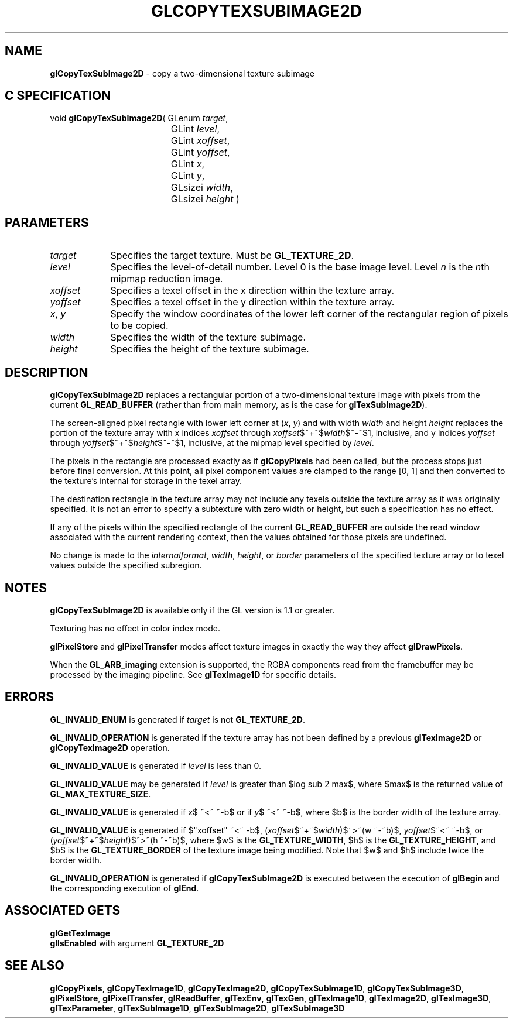 '\" te  
'\"macro stdmacro
.ds Vn Version 1.2
.ds Dt 24 September 1999
.ds Re Release 1.2.1
.ds Dp May 22 14:45
.ds Dm 0 May 22 14:
.ds Xs 21640     7
.TH GLCOPYTEXSUBIMAGE2D 3G
.SH NAME
.B "glCopyTexSubImage2D
\- copy a two-dimensional texture subimage

.SH C SPECIFICATION
void \f3glCopyTexSubImage2D\fP(
GLenum \fItarget\fP,
.nf
.ta \w'\f3void \fPglCopyTexSubImage2D( 'u
	GLint \fIlevel\fP,
	GLint \fIxoffset\fP,
	GLint \fIyoffset\fP,
	GLint \fIx\fP,
	GLint \fIy\fP,
	GLsizei \fIwidth\fP,
	GLsizei \fIheight\fP )
.fi

.EQ
delim $$
.EN
.SH PARAMETERS
.TP \w'\fIxoffset\fP\ \ 'u 
\f2target\fP
Specifies the target texture.
Must be \%\f3GL_TEXTURE_2D\fP.
.TP
\f2level\fP
Specifies the level-of-detail number.
Level 0 is the base image level.
Level \f2n\fP is the \f2n\fPth mipmap reduction image.
.TP
\f2xoffset\fP
Specifies a texel offset in the x direction within the texture array.
.TP
\f2yoffset\fP
Specifies a texel offset in the y direction within the texture array.
.TP
\f2x\fP, \f2y\fP
Specify the window coordinates of the lower left corner
of the rectangular region of pixels to be copied.
.TP
\f2width\fP
Specifies the width of the texture subimage.
.TP
\f2height\fP
Specifies the height of the texture subimage.
.SH DESCRIPTION
\%\f3glCopyTexSubImage2D\fP replaces a rectangular portion of a two-dimensional
texture image with pixels from the current \%\f3GL_READ_BUFFER\fP (rather
than from main memory, as is the case for \%\f3glTexSubImage2D\fP).
.P
The screen-aligned pixel rectangle with lower left corner at
(\f2x\fP,\ \f2y\fP) and with
width \f2width\fP and height \f2height\fP replaces the portion of the
texture array with x indices \f2xoffset\fP through \f2xoffset\fP$~+~$\f2width\fP$~-~$1,
inclusive, and y indices \f2yoffset\fP through \f2yoffset\fP$~+~$\f2height\fP$~-~$1,
inclusive, at the mipmap level specified by \f2level\fP.
.P
The pixels in the rectangle are processed exactly as if
\%\f3glCopyPixels\fP had been called, but the process stops just before
final conversion.
At this point, all pixel component values are clamped to the range [0,\ 1]
and then converted to the texture's internal  for storage in the texel
array.
.P
The destination rectangle in the texture array may not include any texels
outside the texture array as it was originally specified.
It is not an error to specify a subtexture with zero width or height, but
such a specification has no effect.
.P
If any of the pixels within the specified rectangle of the current
\%\f3GL_READ_BUFFER\fP are outside the read window associated with the current
rendering context, then the values obtained for those pixels are undefined.
.P
No change is made to the \f2internalformat\fP, \f2width\fP,
\f2height\fP, or \f2border\fP parameters of the specified texture
array or to texel values outside the specified subregion.
.SH NOTES
\%\f3glCopyTexSubImage2D\fP is available only if the GL version is 1.1 or greater. 
.P
Texturing has no effect in color index mode.
.P
\%\f3glPixelStore\fP and \%\f3glPixelTransfer\fP modes affect texture images
in exactly the way they affect \%\f3glDrawPixels\fP.
.P
When the \%\f3GL_ARB_imaging\fP extension is supported, the RGBA components
read from the framebuffer may be processed by the imaging pipeline.  See
\%\f3glTexImage1D\fP for specific details.
.SH ERRORS
\%\f3GL_INVALID_ENUM\fP is generated if \f2target\fP is not \%\f3GL_TEXTURE_2D\fP. 
.P
\%\f3GL_INVALID_OPERATION\fP is generated if the texture array has not
been defined by a previous \%\f3glTexImage2D\fP or \%\f3glCopyTexImage2D\fP operation.
.P
\%\f3GL_INVALID_VALUE\fP is generated if \f2level\fP is less than 0.
.P 
\%\f3GL_INVALID_VALUE\fP may be generated if \f2level\fP is greater
than $log sub 2 max$,
where $max$ is the returned value of \%\f3GL_MAX_TEXTURE_SIZE\fP.
.P
\%\f3GL_INVALID_VALUE\fP is generated if \f2x\fP$ ~<~ ~-b$ or if
\f2y\fP$ ~<~ ~-b$, 
where $b$ is the border width of the texture array.
.P
\%\f3GL_INVALID_VALUE\fP is generated if $"xoffset" ~<~ -b$,
(\f2xoffset\fP$~+~$\f2width\fP)$~>~(w ~-~b)$, 
\f2yoffset\fP$~<~ ~-b$, or 
(\f2yoffset\fP$~+~$\f2height\fP)$~>~(h ~-~b)$,
where $w$ is the \%\f3GL_TEXTURE_WIDTH\fP, 
$h$ is the  \%\f3GL_TEXTURE_HEIGHT\fP, 
and $b$ is the \%\f3GL_TEXTURE_BORDER\fP
of the texture image being modified.
Note that $w$ and $h$
include twice the border width.
.P
\%\f3GL_INVALID_OPERATION\fP is generated if \%\f3glCopyTexSubImage2D\fP is executed
between the execution of \%\f3glBegin\fP and the corresponding
execution of \%\f3glEnd\fP.
.SH ASSOCIATED GETS
\%\f3glGetTexImage\fP
.br
\%\f3glIsEnabled\fP with argument \%\f3GL_TEXTURE_2D\fP
.SH SEE ALSO
\%\f3glCopyPixels\fP,
\%\f3glCopyTexImage1D\fP,
\%\f3glCopyTexImage2D\fP,
\%\f3glCopyTexSubImage1D\fP,
\%\f3glCopyTexSubImage3D\fP,
\%\f3glPixelStore\fP,
\%\f3glPixelTransfer\fP,
\%\f3glReadBuffer\fP,
\%\f3glTexEnv\fP,
\%\f3glTexGen\fP,
\%\f3glTexImage1D\fP,
\%\f3glTexImage2D\fP,
\%\f3glTexImage3D\fP,
\%\f3glTexParameter\fP,
\%\f3glTexSubImage1D\fP,
\%\f3glTexSubImage2D\fP,
\%\f3glTexSubImage3D\fP
